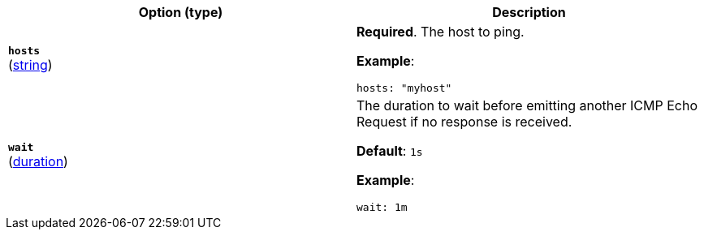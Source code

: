 :hardbreaks-option:

[%header]
|===
| Option (type) | Description

// hosts
| [[monitor-icmp-hosts]] *`hosts`*
(<<synthetics-lightweight-data-string,string>>)
a| *Required*. The host to ping.

*Example*:

[source,yaml]
----
hosts: "myhost"
----

////////////////////////
wait
////////////////////////
| [[monitor-icmp-wait]] *`wait`*
(<<synthetics-lightweight-data-duration,duration>>)
a| The duration to wait before emitting another ICMP Echo Request if no response is received.

*Default*: `1s`

*Example*:

[source,yaml]
----
wait: 1m
----

|===

:!hardbreaks-option:
